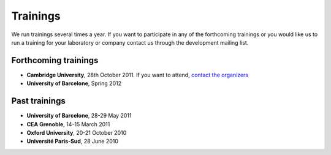 =========
Trainings
=========


We run trainings several times a year. If you want to participate in any of the forthcoming trainings or you would like us to run a training for your laboratory or company contact us through the development mailing list.

Forthcoming trainings
---------------------

* **Cambridge University**, 28th October 2011. If you want to attend, `contact the organizers <fjd29@cam.ac.uk>`_
* **University of Barcelone**, Spring 2012


Past trainings
--------------

* **University of Barcelone**, 28-29 May 2011
* **CEA Grenoble**, 14-15 March 2011
* **Oxford University**, 20-21 October 2010
* **Université Paris-Sud**,  28 June 2010
